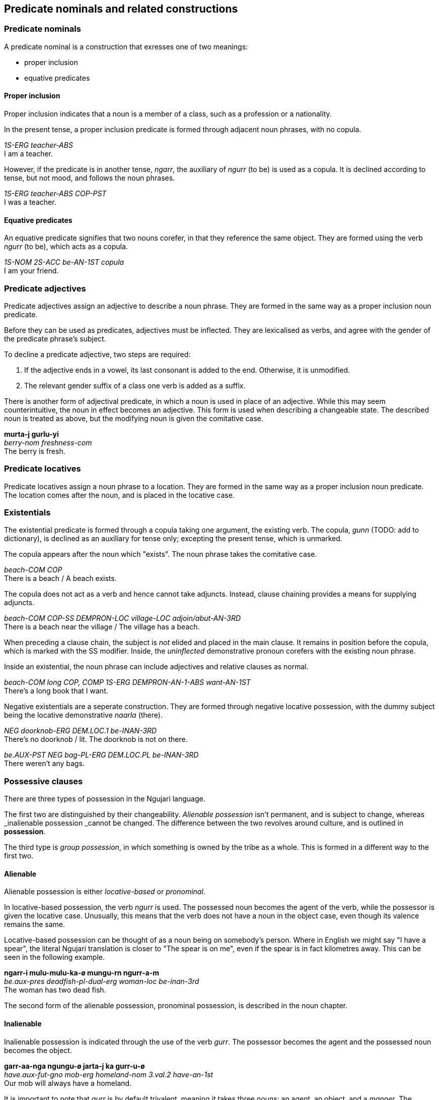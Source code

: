 == Predicate nominals and related constructions

=== Predicate nominals

A predicate nominal is a construction that exresses one of two meanings:

- proper inclusion
- equative predicates

==== Proper inclusion

Proper inclusion indicates that a noun is a member of a class, such as a
profession or a nationality.

In the present tense, a proper inclusion predicate is formed through adjacent
noun phrases, with no copula.

====
_1S-ERG teacher-ABS_ +
I am a teacher.
====

However, if the predicate is in another tense, _ngarr_, the auxiliary of _ngurr_
(to be) is used as a copula. It is declined according to tense, but not mood,
and follows the noun phrases.

====
_1S-ERG teacher-ABS COP-PST_ +
I was a teacher.
====

==== Equative predicates

An equative predicate signifies that two nouns corefer, in that they reference
the same object. They are formed using the verb _ngurr_ (to be), which acts as a
copula.

====
_1S-NOM 2S-ACC be-AN-1ST copula_ +
I am your friend.
====

// TODO: include quantifier details here from existing info

=== Predicate adjectives

Predicate adjectives assign an adjective to describe a noun phrase. They are
formed in the same way as a proper inclusion noun predicate.

Before they can be used as predicates, adjectives must be inflected.
They are lexicalised as verbs, and agree with the gender of the
predicate phrase's subject.

To decline a predicate adjective, two steps are required:

1.  If the adjective ends in a vowel, its last consonant is added to the
end. Otherwise, it is unmodified.
2.  The relevant gender suffix of a class one verb is added as a suffix.

There is another form of adjectival predicate, in which a noun is used
in place of an adjective. While this may seem counterintuitive, the noun
in effect becomes an adjective. This form is used when describing a
changeable state. The described noun is treated as above, but the
modifying noun is given the comitative case.

====
*murta-j gurlu-yi* +
_berry-nom freshness-com_ +
The berry is fresh.
====

=== Predicate locatives

Predicate locatives assign a noun phrase to a location. They are formed in the
same way as a proper inclusion noun predicate. The location comes after the
noun, and is placed in the locative case.

=== Existentials

The existential predicate is formed through a copula taking one argument, the
existing verb. The copula, _gunn_ (TODO: add to dictionary), is declined as an
auxiliary for tense only; excepting the present tense, which is unmarked.

The copula appears after the noun which "exists". The noun phrase takes the
comitative case.

====
_beach-COM COP_ +
There is a beach / A beach exists.
====

The copula does not act as a verb and hence cannot take adjuncts. Instead,
clause chaining provides a means for supplying adjuncts.

====
_beach-COM COP-SS DEMPRON-LOC village-LOC adjoin/abut-AN-3RD_ +
There is a beach near the village / The village has a beach.
====


When preceding a clause chain, the subject is _not_ elided and placed in the
main clause. It remains in position before the copula, which is marked with the
SS modifier. Inside, the _uninflected_ demonstrative pronoun corefers with the
existing noun phrase.

Inside an existential, the noun phrase can include adjectives and relative
clauses as normal.

====
_beach-COM long COP, COMP 1S-ERG DEMPRON-AN-1-ABS want-AN-1ST_ +
There's a long book that I want.
====

Negative existentials are a seperate construction. They are formed through
negative locative possession, with the dummy subject being the locative
demonstrative _naarla_ (there).

====
_NEG doorknob-ERG DEM.LOC.1 be-INAN-3RD_ +
There's no doorknob / lit. The doorknob is not on there.

_be.AUX-PST NEG bag-PL-ERG DEM.LOC.PL be-INAN-3RD_ +
There weren't any bags.
====

=== Possessive clauses

There are three types of possession in the Ngujari language.

The first two are distinguished by their changeability. _Alienable
possession_ isn't permanent, and is subject to change, whereas
_inalienable possession _cannot be changed. The difference between the
two revolves around culture, and is outlined in *possession*.

The third type is _group possession_, in which something is owned by
the tribe as a whole. This is formed in a different way to the first
two.

==== Alienable

Alienable possession is either _locative-based_ or _pronominal_.

In locative-based possession, the verb _ngurr_ is used. The possessed
noun becomes the agent of the verb, while the possessor is given the
locative case. Unusually, this means that the verb does not have a noun
in the object case, even though its valence remains the same.

Locative-based possession can be thought of as a noun being on
somebody's person. Where in English we might say "I have a spear", the
literal Ngujari translation is closer to "The spear is on me", even if
the spear is in fact kilometres away. This can be seen in the following
example.

====
*ngarr-i mulu-mulu-ka-ø mungu-rn ngurr-a-m* +
_be.aux-pres deadfish-pl-dual-erg woman-loc be-inan-3rd_ +
The woman has two dead fish.
====

The second form of the alienable possession, pronominal possession, is
described in the noun chapter.

==== Inalienable

Inalienable possession is indicated through the use of the verb
_gurr_. The possessor becomes the agent and the possessed noun becomes
the object.

====
*garr-aa-nga ngungu-ø jarta-j ka gurr-u-ø* +
_have.aux-fut-gno mob-erg homeland-nom 3.val.2 have-an-1st_ +
Our mob will always have a homeland.
====

It is important to note that _gurr_ is by default trivalent, meaning it
takes three nouns: an agent, an object, and a _manner_. The manner is
a noun in the comitative case, and describes the means by which the noun
became or is possessed. The following example is the same as the above,
except a manner is specified.

====
*garr-aa-nga ngungu-ø jarta-j yuurrpa-yi ka gurr-u-ø* +
_have.aux-fut-gno mob-erg homeland-nom courage-com 3.val.2 have-an-1st_ +
Our mob will always have a homeland, due to our courage.
====

==== Group

In Ngujari culture, an object can be owned by a mob as a whole. With the
exception of areas of land, only inanimate nouns may be possessed by a
mob.

Group possession is formed using the special particle _tuu_, which
appears before the noun. To specify the possessing mob, the mob's name
is placed immediately after the particle.

====
*nn-i-ju waya-ø tuu-Gurnu jaku nnalu-j muu-ma naa tinn-u-ø* +
_protect.aux-strimp 1pl-erg pos-gurnu precious land-nom spirit-inst 2.val.3 protect-an-1st_ +
We must protect our [the Gurnu mob's] precious land with vigour.
====

The regular name is used by members of the possessing mob, but the
honorific name is used for possessions of others footnote:[Culture
dictates that each mob has two names: an "insider" name and an
"outsider" name. To use the insider name without being a member of the
mob is a grave offence.]. For example, the combined particle for
something owned by the Wujanga mob would be _tuu-Wujanga_ for a member
or _tuu-Wujarra_ for an outsider.
